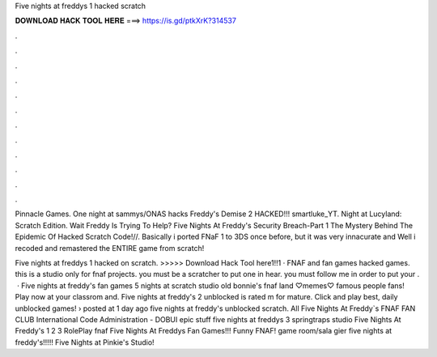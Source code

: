 Five nights at freddys 1 hacked scratch



𝐃𝐎𝐖𝐍𝐋𝐎𝐀𝐃 𝐇𝐀𝐂𝐊 𝐓𝐎𝐎𝐋 𝐇𝐄𝐑𝐄 ===> https://is.gd/ptkXrK?314537



.



.



.



.



.



.



.



.



.



.



.



.

Pinnacle Games. One night at sammys/ONAS hacks Freddy's Demise 2 HACKED!!! smartluke_YT. Night at Lucyland: Scratch Edition. Wait Freddy Is Trying To Help? Five Nights At Freddy's Security Breach-Part 1 The Mystery Behind The Epidemic Of Hacked Scratch Code!//. Basically i ported FNaF 1 to 3DS once before, but it was very innacurate and Well i recoded and remastered the ENTIRE game from scratch!

Five nights at freddys 1 hacked on scratch. >>>>> Download Hack Tool here1!!1 · FNAF and fan games hacked games. this is a studio only for fnaf projects. you must be a scratcher to put one in hear. you must follow me in order to put your .  · Five nights at freddy's fan games 5 nights at scratch studio old bonnie's fnaf land ♡memes♡ famous people fans! Play now at your classrom and. Five nights at freddy's 2 unblocked is rated m for mature. Click and play best, daily unblocked games! › posted at 1 day ago five nights at freddy's unblocked scratch. All Five Nights At Freddy`s FNAF FAN CLUB International Code Administration - DOBUI epic stuff five nights at freddys 3 springtraps studio Five Nights At Freddy's 1 2 3 RolePlay fnaf Five Nights At Freddys Fan Games!!! Funny FNAF! game room/sala gier five nights at freddy's!!!!! Five Nights at Pinkie's Studio!
